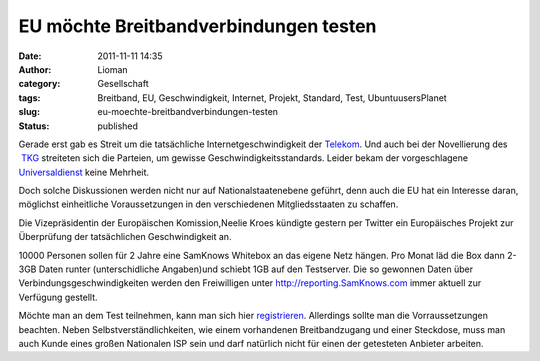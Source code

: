 EU möchte Breitbandverbindungen testen
######################################
:date: 2011-11-11 14:35
:author: Lioman
:category: Gesellschaft
:tags: Breitband, EU, Geschwindigkeit, Internet, Projekt, Standard, Test, UbuntuusersPlanet
:slug: eu-moechte-breitbandverbindungen-testen
:status: published

|image0|\ Gerade erst gab es Streit um die tatsächliche
Internetgeschwindigkeit der
`Telekom <http://web.archive.org/web/20111028210824/http://www.vzbv.de:80/go/presse/1540/8/36/index.html>`__.
Und auch bei der Novellierung des
 `TKG <http://www.bundestag.de/dokumente/textarchiv/2011/36282471_kw43_angenommen_abgelehnt/index.html>`__ streiteten
sich die Parteien, um gewisse Geschwindigkeitsstandards. Leider bekam
der vorgeschlagene
`Universaldienst <http://de.wikipedia.org/wiki/Grundversorgung>`__ keine
Mehrheit.

Doch solche Diskussionen werden nicht nur auf Nationalstaatenebene
geführt, denn auch die EU hat ein Interesse daran, möglichst
einheitliche Voraussetzungen in den verschiedenen Mitgliedsstaaten zu
schaffen.

Die Vizepräsidentin der Europäischen Komission,Neelie Kroes kündigte
gestern per Twitter ein Europäisches Projekt zur Überprüfung der
tatsächlichen Geschwindigkeit an.

|image1|

10000 Personen sollen für 2 Jahre eine SamKnows Whitebox an das eigene
Netz hängen. Pro Monat läd die Box dann 2-3GB Daten runter
(unterschidliche Angaben)und schiebt 1GB auf den Testserver. Die so
gewonnen Daten über Verbindungsgeschwindigkeiten werden den Freiwilligen
unter \ `http://reporting.SamKnows.com <http://reporting.samknows.com/>`__ immer
aktuell zur Verfügung gestellt.

Möchte man an dem Test teilnehmen, kann man sich hier
`registrieren <http://www.samknows.eu/index.php/>`__. Allerdings sollte
man die Vorraussetzungen beachten. Neben Selbstverständlichkeiten, wie
einem vorhandenen Breitbandzugang und einer Steckdose, muss man auch
Kunde eines großen Nationalen ISP sein und darf natürlich nicht für
einen der getesteten Anbieter arbeiten.

.. |image0| image:: {filename}/images/europa.png
   :class: alignright size-full wp-image-3952
   :width: 200px
   :height: 133px
   :target: {filename}/images/europa.png
.. |image1| image:: https://lh5.googleusercontent.com/-NgcilnSBBLw/Tr0atXgmizI/AAAAAAAACCg/81qt9AcDxCk/s400/neelieKroesEU_Broadband.jpg
   :class: aligncenter
   :width: 400px
   :height: 181px
   :target: https://twitter.com/#!/NeelieKroesEU/statuses/134590740750798848
